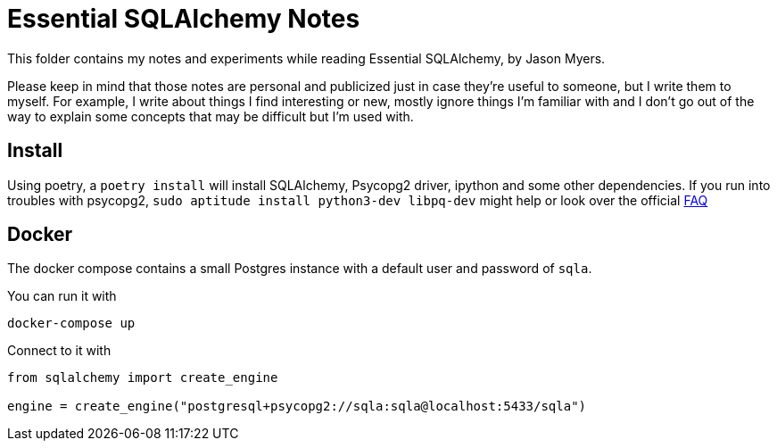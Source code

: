 = Essential SQLAlchemy Notes

This folder contains my notes and experiments while reading Essential SQLAlchemy,
by Jason Myers.

Please keep in mind that those notes are personal and publicized just in case
they're useful to someone, but I write them to myself. For example, I write
about things I find interesting or new, mostly ignore things I'm familiar with
and I don't go out of the way to explain some concepts that may be difficult
but I'm used with.

== Install

Using poetry, a `+poetry install+` will install SQLAlchemy, Psycopg2 driver,
ipython and some other dependencies. If you run into troubles with psycopg2,
`sudo aptitude install python3-dev libpq-dev` might help or look over
the official https://www.psycopg.org/docs/install.html#install-from-source[FAQ]

== Docker

The docker compose contains a small Postgres instance with a default user and password
of `+sqla+`.

You can run it with

[source,shell]
----
docker-compose up
----

Connect to it with

[source,python]
----
from sqlalchemy import create_engine

engine = create_engine("postgresql+psycopg2://sqla:sqla@localhost:5433/sqla")
----